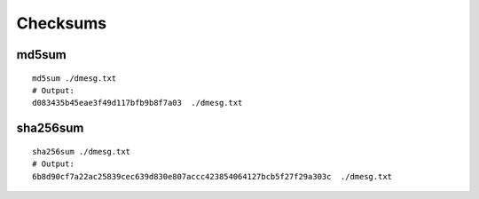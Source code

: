 Checksums
=========

md5sum
~~~~~~
::

    md5sum ./dmesg.txt
    # Output: 
    d083435b45eae3f49d117bfb9b8f7a03  ./dmesg.txt


sha256sum
~~~~~~~~~
::

    sha256sum ./dmesg.txt
    # Output:
    6b8d90cf7a22ac25839cec639d830e807accc423854064127bcb5f27f29a303c  ./dmesg.txt